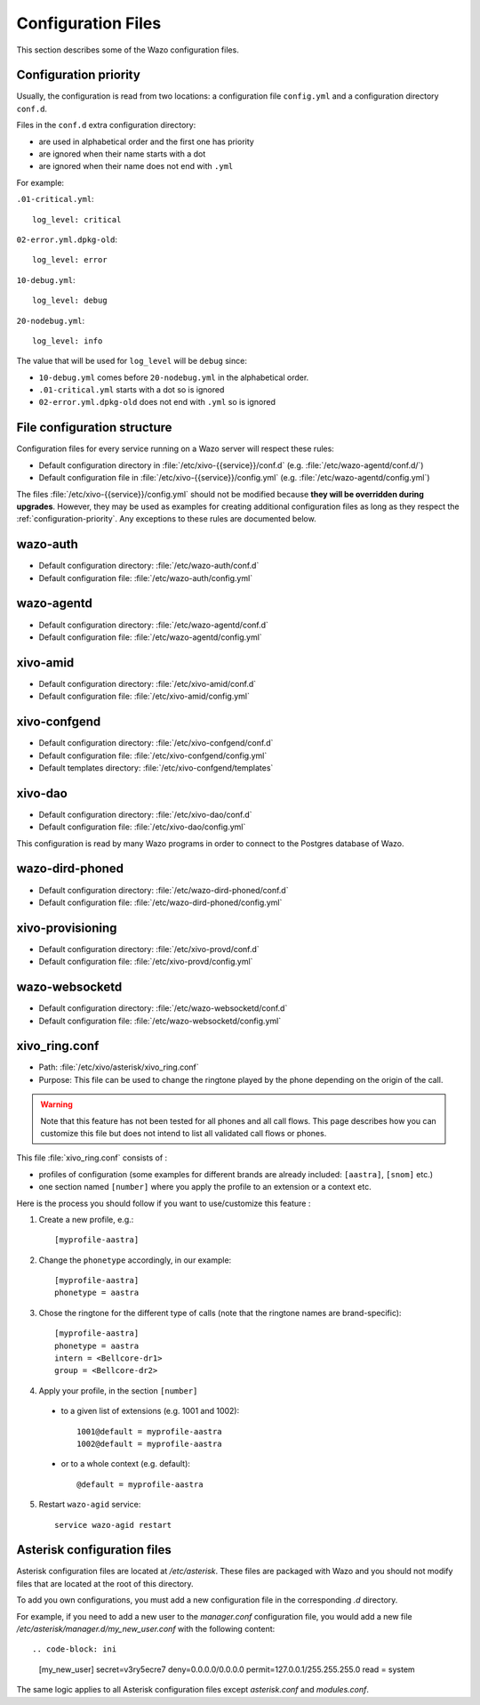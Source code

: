 .. _configuration-files:

*******************
Configuration Files
*******************

This section describes some of the Wazo configuration files.


.. _configuration-priority:

Configuration priority
======================

Usually, the configuration is read from two locations: a configuration file ``config.yml`` and a
configuration directory ``conf.d``.

Files in the ``conf.d`` extra configuration directory:

* are used in alphabetical order and the first one has priority
* are ignored when their name starts with a dot
* are ignored when their name does not end with ``.yml``

For example:

``.01-critical.yml``::

  log_level: critical

``02-error.yml.dpkg-old``::

  log_level: error

``10-debug.yml``::

  log_level: debug

``20-nodebug.yml``::

  log_level: info

The value that will be used for ``log_level`` will be ``debug`` since:

* ``10-debug.yml`` comes before ``20-nodebug.yml`` in the alphabetical order.
* ``.01-critical.yml`` starts with a dot so is ignored
* ``02-error.yml.dpkg-old`` does not end with ``.yml`` so is ignored


File configuration structure
============================

Configuration files for every service running on a Wazo server will respect these rules:

* Default configuration directory in :file:`/etc/xivo-{{service}}/conf.d` (e.g.
  :file:`/etc/wazo-agentd/conf.d/`)
* Default configuration file in :file:`/etc/xivo-{{service}}/config.yml` (e.g.
  :file:`/etc/wazo-agentd/config.yml`)

The files :file:`/etc/xivo-{{service}}/config.yml` should not be modified because **they will be
overridden during upgrades**. However, they may be used as examples for creating additional
configuration files as long as they respect the :ref:`configuration-priority`. Any exceptions to
these rules are documented below.


wazo-auth
=========

* Default configuration directory: :file:`/etc/wazo-auth/conf.d`
* Default configuration file: :file:`/etc/wazo-auth/config.yml`


wazo-agentd
===========

* Default configuration directory: :file:`/etc/wazo-agentd/conf.d`
* Default configuration file: :file:`/etc/wazo-agentd/config.yml`


xivo-amid
=========

* Default configuration directory: :file:`/etc/xivo-amid/conf.d`
* Default configuration file: :file:`/etc/xivo-amid/config.yml`


xivo-confgend
=============

* Default configuration directory: :file:`/etc/xivo-confgend/conf.d`
* Default configuration file: :file:`/etc/xivo-confgend/config.yml`
* Default templates directory: :file:`/etc/xivo-confgend/templates`


xivo-dao
========

* Default configuration directory: :file:`/etc/xivo-dao/conf.d`
* Default configuration file: :file:`/etc/xivo-dao/config.yml`

This configuration is read by many Wazo programs in order to connect to the Postgres database of
Wazo.


wazo-dird-phoned
================

* Default configuration directory: :file:`/etc/wazo-dird-phoned/conf.d`
* Default configuration file: :file:`/etc/wazo-dird-phoned/config.yml`


xivo-provisioning
=================

* Default configuration directory: :file:`/etc/xivo-provd/conf.d`
* Default configuration file: :file:`/etc/xivo-provd/config.yml`


wazo-websocketd
===============

* Default configuration directory: :file:`/etc/wazo-websocketd/conf.d`
* Default configuration file: :file:`/etc/wazo-websocketd/config.yml`


.. _xivo_ring.conf:

xivo_ring.conf
==============

* Path: :file:`/etc/xivo/asterisk/xivo_ring.conf`
* Purpose: This file can be used to change the ringtone played by the phone depending on the
  origin of the call.

.. warning:: Note that this feature has not been tested for all phones and all call flows.
  This page describes how you can customize this file but does not intend to list all validated
  call flows or phones.


This file :file:`xivo_ring.conf` consists of :

* profiles of configuration (some examples for different brands are already included: ``[aastra]``,
  ``[snom]`` etc.)
* one section named ``[number]`` where you apply the profile to an extension or a context etc.

Here is the process you should follow if you want to use/customize this feature :

#. Create a new profile, e.g.::

    [myprofile-aastra]

#. Change the ``phonetype`` accordingly, in our example::

    [myprofile-aastra]
    phonetype = aastra

#. Chose the ringtone for the different type of calls (note that the ringtone names are
   brand-specific)::

    [myprofile-aastra]
    phonetype = aastra
    intern = <Bellcore-dr1>
    group = <Bellcore-dr2>

#. Apply your profile, in the section ``[number]``

  * to a given list of extensions (e.g. 1001 and 1002)::

      1001@default = myprofile-aastra
      1002@default = myprofile-aastra

  * or to a whole context (e.g. default)::

     @default = myprofile-aastra

5. Restart ``wazo-agid`` service::

    service wazo-agid restart


.. _asterisk-configuration:

Asterisk configuration files
============================

Asterisk configuration files are located at `/etc/asterisk`. These files are packaged with
Wazo and you should not modify files that are located at the root of this directory.

To add you own configurations, you must add a new configuration file in the corresponding `.d`
directory.

For example, if you need to add a new user to the `manager.conf` configuration file, you would
add a new file `/etc/asterisk/manager.d/my_new_user.conf` with the following content::

.. code-block: ini

 [my_new_user]
 secret=v3ry5ecre7
 deny=0.0.0.0/0.0.0.0
 permit=127.0.0.1/255.255.255.0
 read = system

The same logic applies to all Asterisk configuration files except `asterisk.conf` and `modules.conf`.
